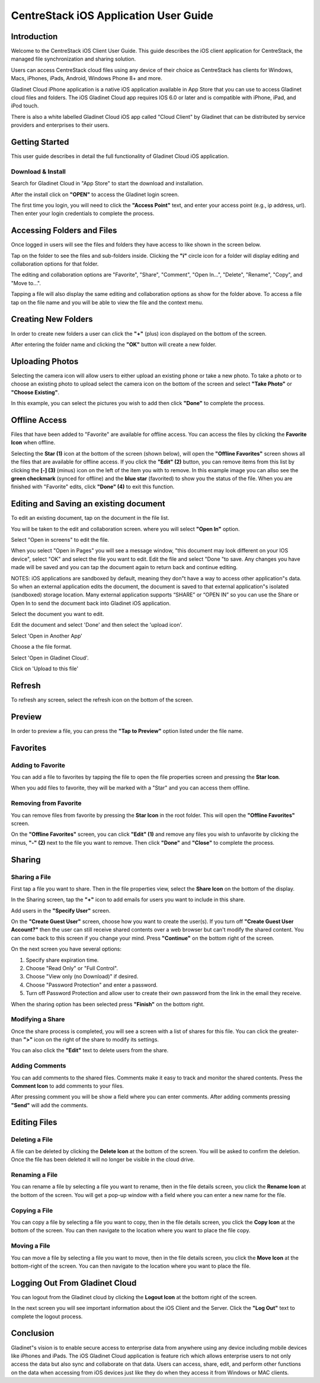 #########################################
CentreStack iOS Application User Guide
#########################################

Introduction
================

Welcome to the CentreStack iOS Client User Guide. This guide describes the iOS client application for CentreStack, the managed file synchronization and sharing solution.

Users can access CentreStack cloud files using any device of their choice as CentreStack has clients for Windows, Macs, iPhones, iPads, Android, Windows Phone 8+ and more.

Gladinet Cloud iPhone application is a native iOS application available in App Store that you can use to access Gladinet cloud files and folders. The iOS Gladinet Cloud app requires IOS 6.0 or later and is compatible with iPhone, iPad, and iPod touch.

There is also a white labelled Gladinet Cloud iOS app called "Cloud Client" by Gladinet that can be distributed by service providers and enterprises to their users.

Getting Started
===================

This user guide describes in detail the full functionality of Gladinet Cloud iOS application.

Download & Install
--------------------------

Search for Gladinet Cloud in "App Store" to start the download and installation.

.. image:: _static/image_01_01.png

After the install click on **"OPEN"** to access the Gladinet login screen. 

.. image:: _static/image_01_01a.png

The first time you login, you will need to click the **"Access Point"** text, and enter your access point (e.g., ip address, url). Then enter your login credentials to complete the process. 

.. image:: _static/image_01_02.png


Accessing Folders and Files
==============================

Once logged in users will see the files and folders they have access to like shown in the screen below.

.. image:: _static/image_02_01.png

Tap on the folder to see the files and sub-folders inside. Clicking the **"i"** circle icon for a folder will display editing and collaboration options for that folder.

.. image:: _static/image_02_02.png

The editing and collaboration options are "Favorite", "Share", "Comment", "Open In...", "Delete", "Rename", "Copy", and "Move to...".

.. image:: _static/image_02_03.png

Tapping a file will also display the same editing and collaboration options as show for the folder above. To access a file tap on the file name and you will be able to view the file and the context menu.

.. image:: _static/image_02_04.png

Creating New Folders
======================

In order to create new folders a user can click the **"+"** (plus) icon displayed on the bottom of the screen.

.. image:: _static/image_03_01.png

After entering the folder name and clicking the **"OK"** button will create a new folder.


Uploading Photos
====================

Selecting the camera icon will allow users to either upload an existing phone or take a new photo. To take a photo or to choose an existing photo to upload select the camera icon on the bottom of the screen and select **"Take Photo"** or **"Choose Existing"**.

.. image:: _static/image_04_01.png

In this example, you can select the pictures you wish to add then click **"Done"** to complete the process. 

.. image:: _static/image_04_02.png

Offline Access
=================

Files that have been added to "Favorite" are available for offline access. You can access the files by clicking the **Favorite Icon** when offline.

.. image:: _static/image_05_01.png

Selecting the **Star (1)** icon at the bottom of the screen (shown below), will open the **"Offline Favorites"** screen shows all the files that are available for offline access. If you click the **"Edit" (2)** button, you can remove items from this list by clicking the **[-] (3)** (minus) icon on the left of the item you with to remove. In this example image you can allso see the **green checkmark** (synced for offline) and the **blue star** (favorited) to show you the status of the file. When you are finished with "Favorite" edits, click **"Done" (4)** to exit this function. 

.. image:: _static/image_05_02.png

Editing and Saving an existing document
==========================================

To edit an existing document, tap on the document in the file list.

.. image:: _static/image_06_01.png
 

You will be taken to the edit and collaboration screen. where you will select **"Open In"** option.

.. image:: _static/image_06_02.png
 

Select "Open in screens" to edit the file.

When you select "Open in Pages" you will see a message window, "this document may look different on your IOS device", select "OK" and select the file you want to edit. Edit the file and select "Done "to save. Any changes you have made will be saved and you can tap the document again to return back and continue editing.

.. image:: _static/image053.png

NOTES: iOS applications are sandboxed by default, meaning they don"t have a way to access other application"s data. So when an external application edits the document, the document is saved to that external application"s isolated (sandboxed) storage location. Many external application supports “SHARE” or “OPEN IN” so you can use the Share or Open In to send the document back into Gladinet iOS application.

Select the document you want to edit.

.. image:: _static/image054.png

Edit the document and select 'Done' and then select the 'upload icon'.

.. image:: _static/image055.png

.. image:: _static/image056.png

Select 'Open in Another App'

.. image:: _static/image057.png

Choose a the file format.

.. image:: _static/image058.png

Select 'Open in Gladinet Cloud'.

.. image:: _static/image059.png

Click on 'Upload to this file'

.. image:: _static/image060.png

Refresh
=========

To refresh any screen, select the refresh icon on the bottom of the screen.
 
.. image:: _static/image019.png

Preview
=========

In order to preview a file, you can press the **"Tap to Preview"** option listed under the file name.

.. image:: _static/image_08_01.png


Favorites
=============

Adding to Favorite
--------------------

You can add a file to favorites by tapping the file to open the file properties screen and pressing the **Star Icon**.

.. image:: _static/image_09_01.png
 

When you add files to favorite, they will be marked with a "Star" and you can access them offline.

.. image:: _static/image_09_02.png


Removing from Favorite
------------------------

You can remove files from favorite by pressing the **Star Icon** in the root folder. This will open the **"Offline Favorites"** screen. 

.. image:: _static/image_10_01.png

On the **"Offline Favorites"** screen, you can click **"Edit" (1)** and remove any files you wish to unfavorite by clicking the minus, **"-" (2)** next to the file you want to remove. Then click **"Done"** and **"Close"** to complete the process. 

.. image:: _static/image_10_02.png


Sharing 
============

Sharing a File
-----------------

First tap a file you want to share. Then in the file properties view, select the **Share Icon** on the bottom of the display. 

.. image:: _static/image_11_01.png

In the Sharing screen, tap the **"+"** icon to add emails for users you want to include in this share. 
 
.. image:: _static/image_11_02.png

Add users in the **"Specify User"** screen. 

.. image:: _static/image_11_03.png

On the **"Create Guest User"** screen, choose how you want to create the user(s). If you turn off **"Create Guest User Account?"** then the user can still receive shared contents over a web browser but can't modify the shared content. You can come back to this screen if you change your mind. Press **"Continue"** on the bottom right of the screen.

.. image:: _static/image_11_04.png

On the next screen you have several options:

1. Specify share expiration time.
2. Choose "Read Only" or "Full Control".
3. Choose "View only (no Download)" if desired.
4. Choose "Password Protection" and enter a password. 
5. Turn off Password Protection and allow user to create their own password from the link in the email they receive.

When the sharing option has been selected press **"Finish"** on the bottom right.

.. image:: _static/image_11_05.png


Modifying a Share 
---------------------

Once the share process is completed, you will see a screen with a list of shares for this file. You can click the greater-than **">"** icon on the right of the share to modify its settings. 

.. image:: _static/image_12_01.png

You can also click the **"Edit"** text to delete users from the share. 

.. image:: _static/image_12_02.png
 

Adding Comments
------------------

You can add comments to the shared files. Comments make it easy to track and monitor the shared contents. Press the **Comment Icon** to add comments to your files. 

.. image:: _static/image_13_01.png

After pressing comment you will be show a field where you can  enter comments. After adding comments pressing **"Send"** will add the comments.

.. image:: _static/image_13_02.png



Editing Files 
============================


Deleting a File
------------------------------

A file can be deleted by clicking the **Delete Icon** at the bottom of the screen. You will be asked to confirm the deletion. Once the file has been deleted it will no longer be visible in the cloud drive.

.. image:: _static/image_14_01.png


Renaming a File
----------------------

You can rename a file by selecting a file you want to rename, then in the file details screen, you click the **Rename Icon** at the bottom of the screen. You will get a pop-up window with a field where you can enter a new name for the file. 
 
.. image:: _static/image_15_01.png


Copying a File
----------------------

You can copy a file by selecting a file you want to copy, then in the file details screen, you click the **Copy Icon** at the bottom of the screen. You can then navigate to the location where you want to place the file copy. 
 
.. image:: _static/image_16_01.png


Moving a File
----------------------

You can move a file by selecting a file you want to move, then in the file details screen, you click the **Move Icon** at the bottom-right of the screen. You can then navigate to the location where you want to place the file. 
 
.. image:: _static/image_17_01.png


Logging Out From Gladinet Cloud
==================================

You can logout from the Gladinet cloud by clicking the **Logout Icon** at the bottom right of the screen.

.. image:: _static/image_18_01.png

In the next screen you will see important information about the iOS Client and the Server. Click the **"Log Out"** text to complete the logout process. 

.. image:: _static/image_18_02.png

Conclusion
============

Gladinet"s vision is to enable secure access to enterprise data from anywhere using any device including mobile devices like iPhones and iPads. The iOS Gladinet Cloud application is feature rich which allows enterprise users to not only access the data but also sync and collaborate on that data. Users can access, share, edit, and perform other functions on the data when accessing from iOS devices just like they do when they access it from Windows or MAC clients.
